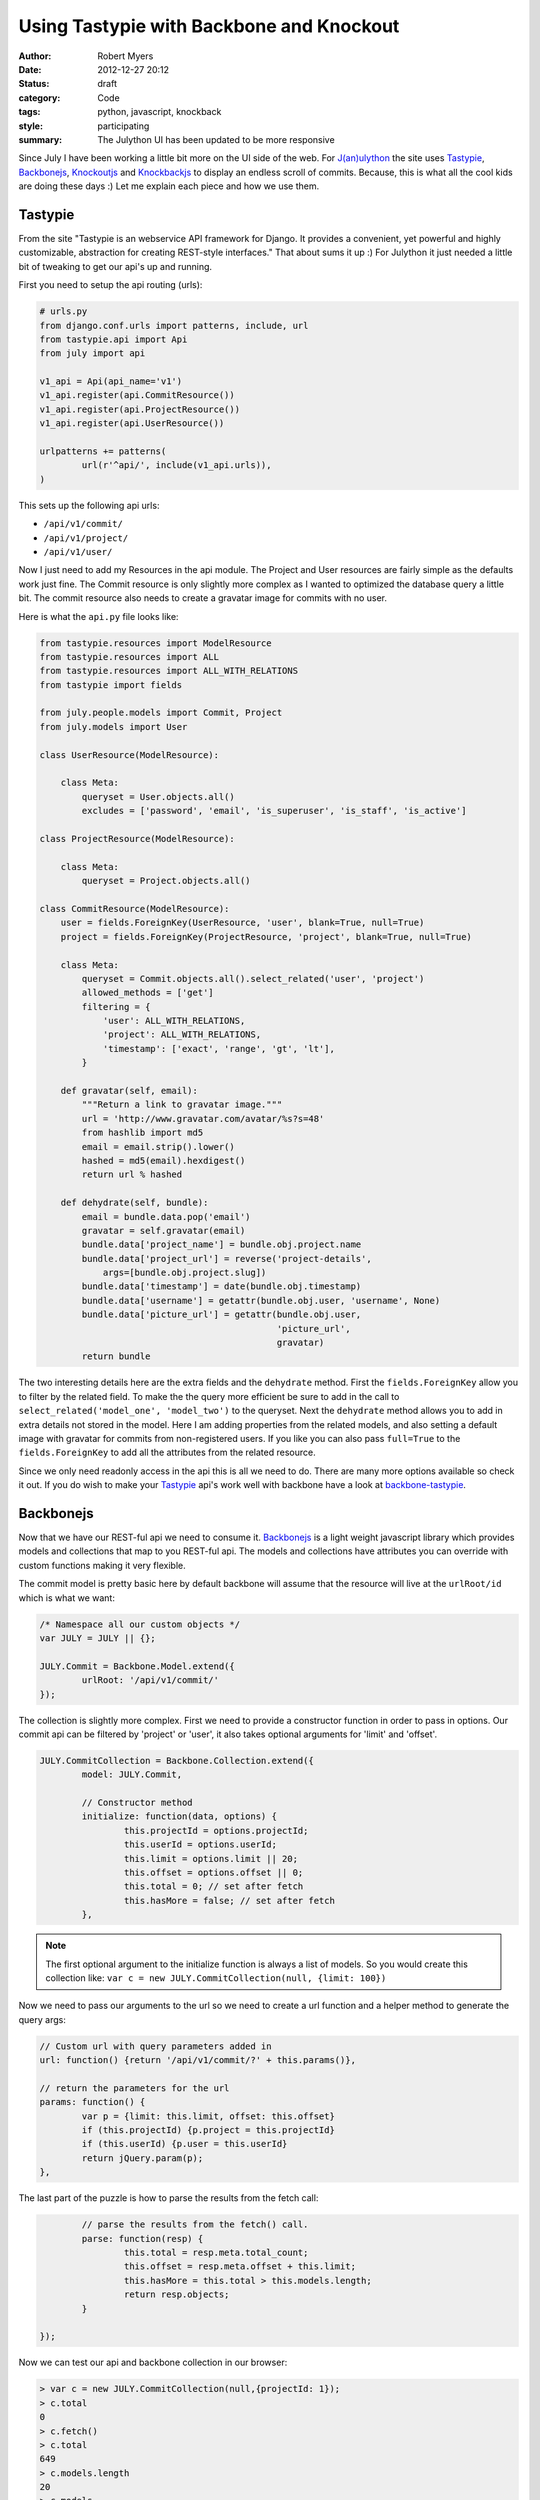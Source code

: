 Using Tastypie with Backbone and Knockout
=========================================

:author: Robert Myers
:date: 2012-12-27 20:12
:status: draft
:category: Code
:tags: python, javascript, knockback
:style: participating
:summary: The Julython UI has been updated to be more responsive 

Since July I have been working a little bit more on the UI side of the web. 
For `J(an)ulython`_ the site uses Tastypie_, Backbonejs_, Knockoutjs_ and 
Knockbackjs_ to display an endless scroll of commits. Because, this is what
all the cool kids are doing these days :) Let me explain each piece and how
we use them.

Tastypie
--------

From the site "Tastypie is an webservice API framework for Django. It provides 
a convenient, yet powerful and highly customizable, abstraction for creating 
REST-style interfaces." That about sums it up :) For Julython it just needed
a little bit of tweaking to get our api's up and running.

First you need to setup the api routing (urls):

.. code-block:: python

	# urls.py
	from django.conf.urls import patterns, include, url
	from tastypie.api import Api
	from july import api
	
	v1_api = Api(api_name='v1')
	v1_api.register(api.CommitResource())
	v1_api.register(api.ProjectResource())
	v1_api.register(api.UserResource())
	
	urlpatterns += patterns(
		url(r'^api/', include(v1_api.urls)),
	)

This sets up the following api urls:

* ``/api/v1/commit/``
* ``/api/v1/project/``
* ``/api/v1/user/``

Now I just need to add my Resources in the api module. The Project and User
resources are fairly simple as the defaults work just fine. The Commit
resource is only slightly more complex as I wanted to optimized the database
query a little bit. The commit resource also needs to create a gravatar image
for commits with no user. 

Here is what the ``api.py`` file looks like:

.. code-block:: python

	from tastypie.resources import ModelResource
	from tastypie.resources import ALL
	from tastypie.resources import ALL_WITH_RELATIONS
	from tastypie import fields
	
	from july.people.models import Commit, Project
	from july.models import User
	
	class UserResource(ModelResource):
	    
	    class Meta:
	        queryset = User.objects.all()
	        excludes = ['password', 'email', 'is_superuser', 'is_staff', 'is_active']
	
	class ProjectResource(ModelResource):
	    
	    class Meta:
	        queryset = Project.objects.all()
	
	class CommitResource(ModelResource):
	    user = fields.ForeignKey(UserResource, 'user', blank=True, null=True)
	    project = fields.ForeignKey(ProjectResource, 'project', blank=True, null=True)
	    
	    class Meta:
	    	queryset = Commit.objects.all().select_related('user', 'project')
	        allowed_methods = ['get']
	        filtering = {
	            'user': ALL_WITH_RELATIONS,
	            'project': ALL_WITH_RELATIONS,
	            'timestamp': ['exact', 'range', 'gt', 'lt'],
	        }

	    def gravatar(self, email):
	        """Return a link to gravatar image."""
	        url = 'http://www.gravatar.com/avatar/%s?s=48'
	        from hashlib import md5
	        email = email.strip().lower()
	        hashed = md5(email).hexdigest()
	        return url % hashed
	    
	    def dehydrate(self, bundle):
	        email = bundle.data.pop('email')
	        gravatar = self.gravatar(email)
	        bundle.data['project_name'] = bundle.obj.project.name
	        bundle.data['project_url'] = reverse('project-details', 
	            args=[bundle.obj.project.slug])
	        bundle.data['timestamp'] = date(bundle.obj.timestamp)
	        bundle.data['username'] = getattr(bundle.obj.user, 'username', None)
	        bundle.data['picture_url'] = getattr(bundle.obj.user, 
	                                             'picture_url', 
	                                             gravatar)
	        return bundle


The two interesting details here are the extra fields and the ``dehydrate`` 
method. First the ``fields.ForeignKey`` allow you to filter by the related
field. To make the the query more efficient be sure to add in the call to
``select_related('model_one', 'model_two')`` to the queryset. Next the 
``dehydrate`` method allows you to add in extra details not stored in the 
model. Here I am adding properties from the related models, and also setting
a default image with gravatar for commits from non-registered users. If you
like you can also pass ``full=True`` to the ``fields.ForeignKey`` to add all
the attributes from the related resource. 

Since we only need readonly access in the api this is all we need to do. 
There are many more options available so check it out. If you do wish to make
your Tastypie_ api's work well with backbone have a look at 
`backbone-tastypie`_.

Backbonejs
----------

Now that we have our REST-ful api we need to consume it. Backbonejs_ is a light
weight javascript library which provides models and collections that map to
you REST-ful api. The models and collections have attributes you can override
with custom functions making it very flexible.

The commit model is pretty basic here by default backbone will assume that the
resource will live at the ``urlRoot/id`` which is what we want:

.. code-block:: javascript

	/* Namespace all our custom objects */
	var JULY = JULY || {};
	
	JULY.Commit = Backbone.Model.extend({
		urlRoot: '/api/v1/commit/'
	});

The collection is slightly more complex. First we need to provide a constructor
function in order to pass in options. Our commit api can be filtered by
'project' or 'user', it also takes optional arguments for 'limit' and 'offset'.

.. code-block:: javascript

	JULY.CommitCollection = Backbone.Collection.extend({
		model: JULY.Commit,
		
		// Constructor method
		initialize: function(data, options) {
			this.projectId = options.projectId;
			this.userId = options.userId;
			this.limit = options.limit || 20;
			this.offset = options.offset || 0;
			this.total = 0; // set after fetch
			this.hasMore = false; // set after fetch
		},

.. note:: The first optional argument to the initialize function is always a 
   list of models. So you would create this collection like:
   ``var c = new JULY.CommitCollection(null, {limit: 100})``

Now we need to pass our arguments to the url so we need to create a url
function and a helper method to generate the query args:

.. code-block:: javascript

		// Custom url with query parameters added in
		url: function() {return '/api/v1/commit/?' + this.params()},
		
		// return the parameters for the url
		params: function() {
			var p = {limit: this.limit, offset: this.offset}
			if (this.projectId) {p.project = this.projectId}
			if (this.userId) {p.user = this.userId}
			return jQuery.param(p);
		},

The last part of the puzzle is how to parse the results from the fetch call:

.. code-block:: javascript

		// parse the results from the fetch() call.
		parse: function(resp) {
			this.total = resp.meta.total_count;
			this.offset = resp.meta.offset + this.limit;
			this.hasMore = this.total > this.models.length;
			return resp.objects;
		}
		
	});  

Now we can test our api and backbone collection in our browser:

.. code-block:: javascript

	> var c = new JULY.CommitCollection(null,{projectId: 1});
	> c.total
	0
	> c.fetch()
	> c.total
	649
	> c.models.length
	20
	> c.models
	[child, child,...]
	> c.models[0].get('hash')
	"347f32a946d41b59ea3f8b3dad07f73f4593d1e7"
	> c.models[0].get('message')
	"This is a fancy commit message!"
	> c.fetch({add: true}) // add=true will append the new models
	> c.models.length
	40

This just scratches the surface of what you can do with Backbonejs_. As 
you can see with very little code we already have an api and a client library
to read it. Now we just need to display the commits to the user. You could 
do this with Backbone and it would probably work just fine. However I find
that Backbone views just end up being a bunch of boiler plate logic and they
have to be manually sync'd up. 

Knockout and Knockback
-----------------------

Knockoutjs_ is a declarative binding UI library that applies the 
`Model-View-View Model`_ (MVVM) pattern. It provides dependancy tracking and
Automatic UI refresh. It is really great as it handles nearly every UI
interaction you would expect plus has a customizable binding system to 
cover all the other use cases. 

There are a number of built in bindings, here are the main ones we'll use:

* foreach: loops over an list of item and duplicates a section of markup
* text: Replaces the text of the element with the attribute value
* attr: Replaces the attributes of an element 
* visible: If the value is true shows the element

Here is what our commit list looks like:

.. code-block:: html

	<div id="commits">
	  <div data-bind="foreach: commits">
  		<div class="media">
    	  <img class="media-object" data-bind="attr: {src: url, alt: message}" />
    	  <div class="media-body">
    	  	<h4 class="media-heading" data-bind="text: timestamp"></h4>
    		<strong data-bind="text: message"></strong>
    		<p class="hash">
              	<a data-bind="visible: url, attr:{href:url }">
              	  <span data-bind="text: hash"></span>
              	</a>
                <!-- attributes are functions, 
                     so to check the negative you have to call it -->
                <span data-bind="visible: !url(), text: hash"></span>
              </p>
      	  </div>
        </div>
  	</div>
  	<script>
  	  <!-- simple example of view binding -->
  	  var view = {
  	     commits: ko.observableArray([
		    { url: "/foo/", timestamp: "12-02-2012", message: "Foo" },
		    { url: "/bar/", timestamp: "12-02-2012", message: "Bar" },
		    { url: "/bean/", timestamp: "12-02-2012", message: "Beans" }
		]);
	  }
	  ko.applyBindings(view);
	</script>

The beauty of the declarative binding is that you can separate all the logic
from you models and the views that display them. This is alot like the MVC
pattern Django and other frameworks preach.

The major downside to using Knockoutjs_ is that it does next to nothing with
your REST-ful urls. That exercise if left up to the user. Which is where
Knockbackjs_ comes in. 

Knockbackjs_ as its name suggests glues Knockoutjs_ and Backbonejs_ together.
With Knockbackjs_ you can use the powerful ORM that backbone provides with
the automatically updating UI of Knockoutjs_. Knockback provides a few functions
to assist in creating your view and automatically wraps the Backbone models
or collections in Knockout obverables.

Since we like the Backbonejs_ method of extending we first mimic it. This 
allows us to have a initialize method in our view models:

.. code-block:: javascript

	JULY.ViewModel = function(options) {
		this.initialize.apply(this,arguments);
	};
	_.extend(JULY.ViewModel.prototype, {
		initialize: function() {}
	});
	JULY.ViewModel.extend=Backbone.View.extend;

.. note:: Knockbackjs_ views are just standard Javascript objects.
	
Now lets create a view for our commits:

.. code-block:: javascript

	JULY.CommitsView = JULY.ViewModel.extend({
		
		initialize: function(options) {
		    var c = new JULY.CommitCollection(null, options);
		    // prepopulate the collection
		    c.fetch({add: true});
		    this.commits = kb.collectionObservable(c);
		},

		// bind this function to the parent div and when 
		// the element is scrolled call the fetch method when
		// we are near the bottom.
		// http://jsfiddle.net/rniemeyer/KdPmF/
		scrolled: function(data, event) {
	        var elem = event.target;
	        if (elem.scrollTop > (elem.scrollHeight - elem.offsetHeight - 200)) {
	            this.fetch();
	        }
	    },
	    
	    // Check the collection to see if there are more commits to fetch
	    hasMore: function() {
	    	return this.commits.collection().hasMore;
	    }, 
	    	
	    // Fetch more commits from the collection
		fetch: function() {
		    if (this.hasMore()) {
		    	this.commits.collection().fetch({add:true});
		    }
		}
	});

Thats it, now we just need to bind this in our template logic.

.. code-block:: html

	<div id="commits">
	  <div data-bind="foreach: commits, event: { scroll: scrolled }">
	     
	     <!-- the rest is copied from above -->
	  
	  </div>
	</div>
	
	<script type="text/javascript">
	    // {{ project.id }} is populated by Django in our view logic
	    var view = new JULY.CommitsView({projectId: {{ project.id }}});
	    ko.applyBindings(view);
	</script>

Custom Bindings
~~~~~~~~~~~~~~~

Now we just need to make one minor improvement, lets make our dates fancy 
with a jQuery plugin timeago_. We could just use it on the page in the script
tag but lets do it the proper way with a custom binding.

.. code-block:: javascript

	ko.bindingHandlers.timeago = {
	    init: function(element, valueAccessor, allBindingsAccessor) {
	        // First get the latest data that we're bound to
	        var value = valueAccessor(), allBindings = allBindingsAccessor();
	     
	        // Next, whether or not the supplied model property is observable, 
	        // get its current value
	        var valueUnwrapped = ko.utils.unwrapObservable(value);
	        
	        // set the title attribute to the value passed
	        $(element).attr('title', valueUnwrapped);
	        
	        // apply timeago to change the text of the element
	        $(element).timeago();
	    }
	};

Now we apply our custom binding in the html like this:

.. code-block:: html

	<h4 class="media-heading" data-bind="timeago: timestamp"></h4>

Wrap Up
-------


.. _j(an)ulython: http://www.julython.org
.. _backbonejs: http://backbonejs.org
.. _tastypie: http://django-tastypie.readthedocs.org/en/latest/toc.html
.. _knockoutjs: http://knockoutjs.com/
.. _knockbackjs: http://kmalakoff.github.com/knockback/
.. _backbone-tastypie: https://github.com/PaulUithol/backbone-tastypie
.. _timeago: http://timeago.yarp.com/
.. _model-view-view model: http://knockoutjs.com/documentation/observables.html#mvvm_and_view_models